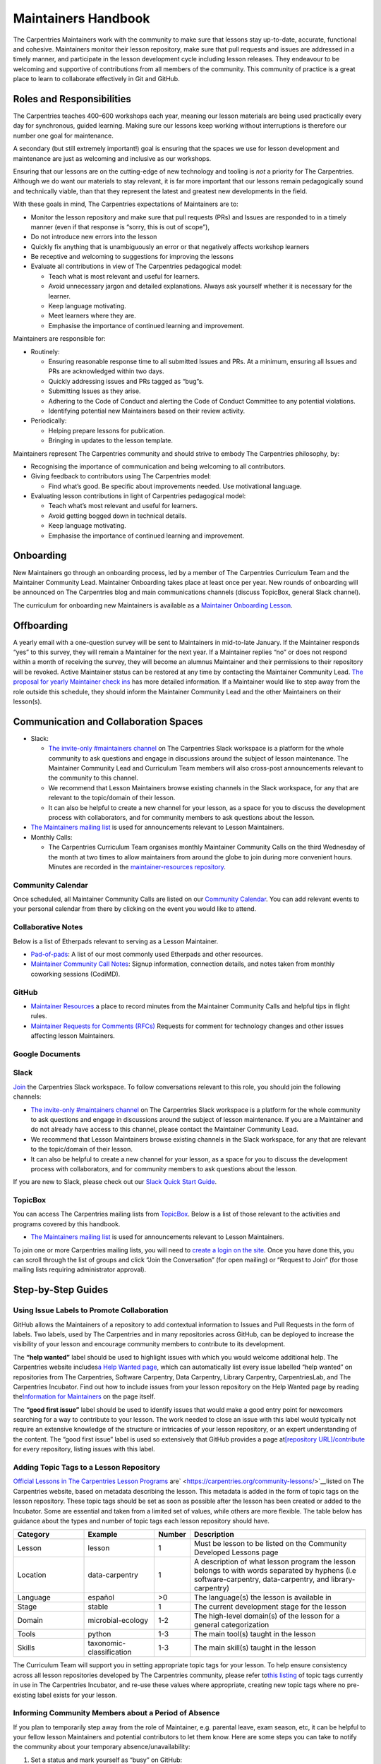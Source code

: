 Maintainers Handbook
====================

The Carpentries Maintainers work with the community to make sure that
lessons stay up-to-date, accurate, functional and cohesive. Maintainers
monitor their lesson repository, make sure that pull requests and issues
are addressed in a timely manner, and participate in the lesson
development cycle including lesson releases. They endeavour to be
welcoming and supportive of contributions from all members of the
community. This community of practice is a great place to learn to
collaborate effectively in Git and GitHub.

Roles and Responsibilities
--------------------------

The Carpentries teaches 400–600 workshops each year, meaning our lesson
materials are being used practically every day for synchronous, guided
learning. Making sure our lessons keep working without interruptions is
therefore our number one goal for maintenance.

A secondary (but still extremely important!) goal is ensuring that the
spaces we use for lesson development and maintenance are just as
welcoming and inclusive as our workshops.

Ensuring that our lessons are on the cutting-edge of new technology and
tooling is *not* a priority for The Carpentries. Although we do want our
materials to stay relevant, it is far more important that our lessons
remain pedagogically sound and technically viable, than that they
represent the latest and greatest new developments in the field.

With these goals in mind, The Carpentries expectations of Maintainers
are to:

-  Monitor the lesson repository and make sure that pull requests (PRs)
   and Issues are responded to in a timely manner (even if that response
   is “sorry, this is out of scope”),
-  Do not introduce new errors into the lesson
-  Quickly fix anything that is unambiguously an error or that
   negatively affects workshop learners
-  Be receptive and welcoming to suggestions for improving the lessons
-  Evaluate all contributions in view of The Carpentries pedagogical
   model:

   -  Teach what is most relevant and useful for learners.
   -  Avoid unnecessary jargon and detailed explanations. Always ask
      yourself whether it is necessary for the learner.
   -  Keep language motivating.
   -  Meet learners where they are.
   -  Emphasise the importance of continued learning and improvement.

Maintainers are responsible for:

-  Routinely:

   -  Ensuring reasonable response time to all submitted Issues and PRs.
      At a minimum, ensuring all Issues and PRs are acknowledged within
      two days.
   -  Quickly addressing issues and PRs tagged as “bug”s.
   -  Submitting Issues as they arise.
   -  Adhering to the Code of Conduct and alerting the Code of Conduct
      Committee to any potential violations.
   -  Identifying potential new Maintainers based on their review
      activity.

-  Periodically:

   -  Helping prepare lessons for publication.
   -  Bringing in updates to the lesson template.

Maintainers represent The Carpentries community and should strive to
embody The Carpentries philosophy, by:

-  Recognising the importance of communication and being welcoming to
   all contributors.
-  Giving feedback to contributors using The Carpentries model:

   -  Find what’s good. Be specific about improvements needed. Use
      motivational language.

-  Evaluating lesson contributions in light of Carpentries pedagogical
   model:

   -  Teach what’s most relevant and useful for learners.
   -  Avoid getting bogged down in technical details.
   -  Keep language motivating.
   -  Emphasise the importance of continued learning and improvement.

Onboarding
----------

New Maintainers go through an onboarding process, led by a member of The
Carpentries Curriculum Team and the Maintainer Community Lead.
Maintainer Onboarding takes place at least once per year. New rounds of
onboarding will be announced on The Carpentries blog and main
communications channels (discuss TopicBox, general Slack channel).

The curriculum for onboarding new Maintainers is available as a
`Maintainer Onboarding
Lesson <https://carpentries.github.io/maintainer-onboarding/>`__.

Offboarding
-----------

A yearly email with a one-question survey will be sent to Maintainers in
mid-to-late January. If the Maintainer responds “yes” to this survey,
they will remain a Maintainer for the next year. If a Maintainer replies
“no” or does not respond within a month of receiving the survey, they
will become an alumnus Maintainer and their permissions to their
repository will be revoked. Active Maintainer status can be restored at
any time by contacting the Maintainer Community Lead. `The proposal for
yearly Maintainer check
ins <https://github.com/carpentries/maintainer-RFCs/issues/19>`__ has
more detailed information. If a Maintainer would like to step away from
the role outside this schedule, they should inform the Maintainer
Community Lead and the other Maintainers on their lesson(s).

Communication and Collaboration Spaces
--------------------------------------

-  Slack:

   -  `The invite-only #maintainers
      channel <https://swcarpentry.slack.com/archives/C8H5LN44V>`__ on
      The Carpentries Slack workspace is a platform for the whole
      community to ask questions and engage in discussions around the
      subject of lesson maintenance. The Maintainer Community Lead and
      Curriculum Team members will also cross-post announcements
      relevant to the community to this channel.
   -  We recommend that Lesson Maintainers browse existing channels in
      the Slack workspace, for any that are relevant to the topic/domain
      of their lesson.
   -  It can also be helpful to create a new channel for your lesson, as
      a space for you to discuss the development process with
      collaborators, and for community members to ask questions about
      the lesson.

-  `The Maintainers mailing
   list <https://carpentries.topicbox.com/groups/maintainers>`__ is used
   for announcements relevant to Lesson Maintainers.
-  Monthly Calls:

   -  The Carpentries Curriculum Team organises monthly Maintainer
      Community Calls on the third Wednesday of the month at two times
      to allow maintainers from around the globe to join during more
      convenient hours. Minutes are recorded in the
      `maintainer-resources
      repository <https://github.com/carpentries/maintainer-resources>`__.

Community Calendar
~~~~~~~~~~~~~~~~~~

Once scheduled, all Maintainer Community Calls are listed on our
`Community
Calendar <https://carpentries.org/community/#community-events>`__. You
can add relevant events to your personal calendar from there by clicking
on the event you would like to attend.

Collaborative Notes
~~~~~~~~~~~~~~~~~~~

Below is a list of Etherpads relevant to serving as a Lesson Maintainer.

-  `Pad-of-pads <https://pad.carpentries.org/pad-of-pads>`__: A list of
   our most commonly used Etherpads and other resources.
-  `Maintainer Community Call
   Notes <https://codimd.carpentries.org/maintainers>`__: Signup
   information, connection details, and notes taken from monthly
   coworking sessions (CodiMD).

GitHub
~~~~~~

-  `Maintainer
   Resources <https://github.com/carpentries/maintainer-resources>`__ a
   place to record minutes from the Maintainer Community Calls and
   helpful tips in flight rules.
-  `Maintainer Requests for Comments
   (RFCs) <https://github.com/carpentries/maintainer-RFCs>`__ Requests
   for comment for technology changes and other issues affecting lesson
   Maintainers.

Google Documents
~~~~~~~~~~~~~~~~

Slack
~~~~~

`Join <https://swc-slack-invite.herokuapp.com/>`__ the Carpentries Slack
workspace. To follow conversations relevant to this role, you should
join the following channels:

-  `The invite-only #maintainers
   channel <https://swcarpentry.slack.com/archives/C8H5LN44V>`__ on The
   Carpentries Slack workspace is a platform for the whole community to
   ask questions and engage in discussions around the subject of lesson
   maintenance. If you are a Maintainer and do not already have access
   to this channel, please contact the Maintainer Community Lead.
-  We recommend that Lesson Maintainers browse existing channels in the
   Slack workspace, for any that are relevant to the topic/domain of
   their lesson.
-  It can also be helpful to create a new channel for your lesson, as a
   space for you to discuss the development process with collaborators,
   and for community members to ask questions about the lesson.

If you are new to Slack, please check out our `Slack Quick Start
Guide <https://docs.carpentries.org/topic_folders/communications/tools/slack-and-email.html#slack-quick-start-guide>`__.

TopicBox
~~~~~~~~

You can access The Carpentries mailing lists from
`TopicBox <https://carpentries.topicbox.com/latest>`__. Below is a list
of those relevant to the activities and programs covered by this
handbook.

-  `The Maintainers mailing
   list <https://carpentries.topicbox.com/groups/maintainers>`__ is used
   for announcements relevant to Lesson Maintainers.

To join one or more Carpentries mailing lists, you will need to `create
a login on the site <https://carpentries.topicbox.com/latest>`__. Once
you have done this, you can scroll through the list of groups and click
“Join the Conversation” (for open mailing) or “Request to Join” (for
those mailing lists requiring administrator approval).

Step-by-Step Guides
-------------------

Using Issue Labels to Promote Collaboration
~~~~~~~~~~~~~~~~~~~~~~~~~~~~~~~~~~~~~~~~~~~

GitHub allows the Maintainers of a repository to add contextual
information to Issues and Pull Requests in the form of labels. Two
labels, used by The Carpentries and in many repositories across GitHub,
can be deployed to increase the visibility of your lesson and encourage
community members to contribute to its development.

The **“help wanted”** label should be used to highlight issues with
which you would welcome additional help. The Carpentries website
includes\ `a Help Wanted
page <https://carpentries.org/help-wanted-issues/>`__, which can
automatically list every issue labelled “help wanted” on repositories
from The Carpentries, Software Carpentry, Data Carpentry, Library
Carpentry, CarpentriesLab, and The Carpentries Incubator. Find out how
to include issues from your lesson repository on the Help Wanted page by
reading the\ `Information for
Maintainers <https://carpentries.org/help-wanted-issues/#for-maintainers>`__
on the page itself.

The **“good first issue”** label should be used to identify issues that
would make a good entry point for newcomers searching for a way to
contribute to your lesson. The work needed to close an issue with this
label would typically not require an extensive knowledge of the
structure or intricacies of your lesson repository, or an expert
understanding of the content. The “good first issue” label is used so
extensively that GitHub provides a page at\ `[repository
URL]/contribute <https://github.com/swcarpentry/r-novice-gapminder/contribute>`__
for every repository, listing issues with this label.

Adding Topic Tags to a Lesson Repository
~~~~~~~~~~~~~~~~~~~~~~~~~~~~~~~~~~~~~~~~

`Official Lessons in The Carpentries Lesson
Programs <https://carpentries.org>`__
are\ ` <https://carpentries.org/community-lessons/>`__\ listed on The
Carpentries website, based on metadata describing the lesson. This
metadata is added in the form of topic tags on the lesson repository.
These topic tags should be set as soon as possible after the lesson has
been created or added to the Incubator. Some are essential and taken
from a limited set of values, while others are more flexible. The table
below has guidance about the types and number of topic tags each lesson
repository should have.


.. csv-table::
   :widths: 20,20,10,50
   :delim: ,
   :header-rows: 1

   Category, Example, Number, Description
   Lesson, lesson, 1, Must be lesson to be listed on the Community Developed Lessons page
   Location, data-carpentry, 1, "A description of what lesson program the lesson belongs to with words separated by hyphens (i.e software-carpentry, data-carpentry, and library-carpentry)"
   Language,español,>0,The language(s) the lesson is available in
   Stage,stable,1,The current development stage for the lesson
   Domain,microbial-ecology,1-2,The high-level domain(s) of the lesson for a general categorization
   Tools,python,1-3,The main tool(s) taught in the lesson
   Skills,taxonomic-classification,1-3,The main skill(s) taught in the lesson

The Curriculum Team will support you in setting appropriate topic tags
for your lesson. To help ensure consistency across all lesson
repositories developed by The Carpentries community, please refer
to\ `this
listing <https://docs.google.com/spreadsheets/d/1KkmBtCu4PaNb5nzJAD82UHcfHQlaPY84qPVxw8WO8es/edit?usp=sharing>`__
of topic tags currently in use in The Carpentries Incubator, and re-use
these values where appropriate, creating new topic tags where no
pre-existing label exists for your lesson.

Informing Community Members about a Period of Absence
~~~~~~~~~~~~~~~~~~~~~~~~~~~~~~~~~~~~~~~~~~~~~~~~~~~~~

If you plan to temporarily step away from the role of Maintainer,
e.g. parental leave, exam season, etc, it can be helpful to your fellow
lesson Maintainers and potential contributors to let them know. Here are
some steps you can take to notify the community about your temporary
absence/unavailability:

1. Set a status and mark yourself as “busy” on GitHub:

   1. Log into GitHub.com
   2. Click on your profile picture at the top-right of the window
   3. Select “Set status”
   4. In the “What’s happening?” box, write a short statement that lets
      other users know you are unavailable. You don’t have to tell
      people why - your status could be “temporarily unavailable” or
      “unavailable until DATE” to tell people when they can expect to
      find you back on GitHub. You can choose an emoji to accompany your
      status by clicking on the face icon next to the status message
      input.
   5. Check the “Busy” box, so that other users will receive a
      notification from GitHub about your status when they mention you
      in issues and pull requests, assign you to an issue, or request a
      review from you.
   6. **You can also set a status on Slack**. The process is very
      similar to GitHub’s, i.e. you should log in, click on your profile
      picture at the top-right of the window, and select “Update your
      status”. That will open a pop-up where you can write a status
      message.

2. Inform your co-Maintainers:

   7. Send them an email or a direct message on Slack.
   8. If you need help finding contact information for any of your
      fellow Maintainers, contact the Maintainer Community Lead.

Resources
---------

`Maintainer Onboarding Curriculum <https://carpentries.github.io/maintainer-onboarding/>`__
~~~~~~~~~~~~~~~~~~~~~~~~~~~~~~~~~~~~~~~~~~~~~~~~~~~~~~~~~~~~~~~~~~~~~~~~~~~~~~~~~~~~~~~~~~~

The curriculum used at Maintainer Onboarding. This resource can be a
helpful reference for Maintainers after they have completed onboarding.
It includes `tips for managing issues on a
repository <https://carpentries.github.io/maintainer-onboarding/02-communicate-contributors/index.html#top-ten-tips-for-managing-issues-and-prs>`__,
guidance for `tagging the Curriculum Team on issues and pull
requests <https://carpentries.github.io/maintainer-onboarding/03-communicate-maintainers/index.html#tagging-in-the-curriculum-team>`__,
and plenty of other useful information you might want to return to after
onboarding.

`Introduction to The Carpentries Workbench <https://carpentries.github.io/sandpaper-docs/>`__
~~~~~~~~~~~~~~~~~~~~~~~~~~~~~~~~~~~~~~~~~~~~~~~~~~~~~~~~~~~~~~~~~~~~~~~~~~~~~~~~~~~~~~~~~~~~~

Documentation for The Carpentries Workbench, open source infrastructure
for lesson websites. The documentation explains how to install the
Workbench so that Lesson Maintainers can edit and preview their lessons
on their own computer, how to initialise a new lesson and use the
various elements of the lesson template, and how to keep up to date with
the latest changes to the infrastructure.

`Curriculum Advisory Committee Consultation Rubric <https://docs.carpentries.org/topic_folders/lesson_development/cac-consult-rubric.html>`__
~~~~~~~~~~~~~~~~~~~~~~~~~~~~~~~~~~~~~~~~~~~~~~~~~~~~~~~~~~~~~~~~~~~~~~~~~~~~~~~~~~~~~~~~~~~~~~~~~~~~~~~~~~~~~~~~~~~~~~~~~~~~~~~~~~~~~~~~~~~~~

This rubric defines the division of responsibilities between The
Carpentries Maintainers and The Carpentries Curriculum Advisory
Committees (CACs). It can be used by Maintainers to help determine
whether to notify or ask the relevant CAC about a proposed change to
their lesson.

`Curriculum Development Handbook <https://cdh.carpentries.org/>`__
~~~~~~~~~~~~~~~~~~~~~~~~~~~~~~~~~~~~~~~~~~~~~~~~~~~~~~~~~~~~~~~~~~

A guide to the lesson design process recommended by The Carpentries. The
CDH provides details of the curriculum structure used by our Lesson
Programs, the vocabulary we use to describe `the life cycle stages of
the
lesson <https://carpentries.github.io/lesson-development-training/19-operations.html#the-lesson-life-cycle>`__,
and the steps we encourage Lesson Maintainers to take through those
stages. **Note: the Curriculum Team is in the process of replacing the
content of the CDH with this handbook and**\ `the Collaborative Lesson
Development Training
curriculum <https://carpentries.github.io/lesson-development-training/>`__\ **,
and it is no longer actively updated.**

`Collaborative Lesson Development Training Curriculum <https://carpentries.github.io/lesson-development-training/>`__
~~~~~~~~~~~~~~~~~~~~~~~~~~~~~~~~~~~~~~~~~~~~~~~~~~~~~~~~~~~~~~~~~~~~~~~~~~~~~~~~~~~~~~~~~~~~~~~~~~~~~~~~~~~~~~~~~~~~~

A lesson designed to teach skills and good practices in lesson design,
lesson website development, and collaboration via GitHub. Community
members can apply to join this training, and/or follow the curriculum in
their own time.

FAQ
---

List of frequently asked questions relevant to the content in the
handbook.

**Question 1**

Response 1

**Question 2**

Response 2

Glossary
--------

This section will include definitions for terms used in the handbook and
related to the role. For now, list the terms to be included and do not
include the definition. If a term is missing in `the existing
glossary <https://docs.google.com/document/d/1mD-U02mv-Kd4V_KgQTn3A3c4DxFCkvqMavug0LVIBeU/edit?usp=sharing>`__,
please add it and provide a definition approved by your team.

Curriculum Advisor

Curriculum Advisory Committee

Curriculum Team

Etherpad

Lesson Program

Maintainer

Official Lesson

Slack

About This Handbook
-------------------

This handbook is designed to support Maintainers - members of The
Carpentries community who maintain one or more lesson repositories for
our lesson programs. It is maintained by The Carpentries Curriculum
Team. If you believe anything needs to be added or updated here, or if
you would like to provide feedback on the content, please send an
message to the `Curriculum Team <mailto:curriculum@carpentries.org>`__
or open an issue on `the source repository of this
handbook <https://github.com/carpentries/handbook-beta>`__.
